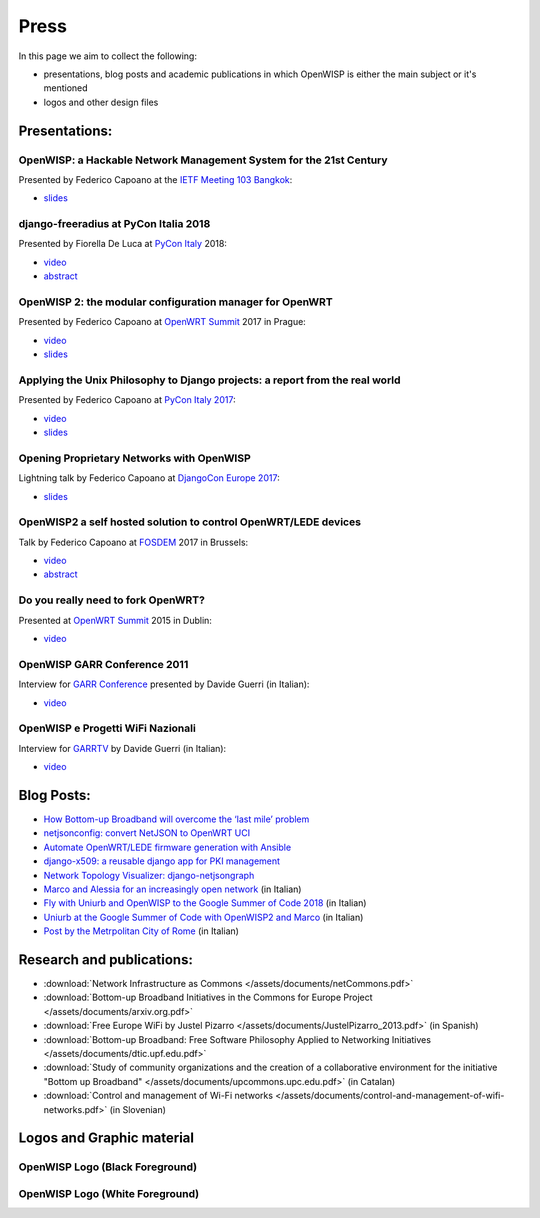Press
=====

In this page we aim to collect the following:

- presentations, blog posts and academic publications
  in which OpenWISP is either the main subject or it's mentioned
- logos and other design files

Presentations:
--------------

OpenWISP: a Hackable Network Management System for the 21st Century
~~~~~~~~~~~~~~~~~~~~~~~~~~~~~~~~~~~~~~~~~~~~~~~~~~~~~~~~~~~~~~~~~~~

Presented by Federico Capoano at the `IETF Meeting 103 Bangkok
<https://www.ietf.org/how/meetings/103/>`_:

- `slides <https://datatracker.ietf.org/meeting/103/materials/slides-103-
  gaia-openwisp-a-hackable-network-management-system-for-the-21st-
  centry-00>`__

django-freeradius at PyCon Italia 2018
~~~~~~~~~~~~~~~~~~~~~~~~~~~~~~~~~~~~~~

Presented by Fiorella De Luca at `PyCon Italy
<https://www.pycon.it/en/>`__ 2018:

- `video <https://www.youtube.com/watch?v=Yapdso_6EGA>`__
- `abstract <https://www.pycon.it/conference/talks/django-freeradius>`__

OpenWISP 2: the modular configuration manager for OpenWRT
~~~~~~~~~~~~~~~~~~~~~~~~~~~~~~~~~~~~~~~~~~~~~~~~~~~~~~~~~

Presented by Federico Capoano at `OpenWRT Summit
<http://openwrtsummit.org>`__ 2017 in Prague:

- `video <https://www.youtube.com/watch?v=n531yTtJimU>`__
- `slides <http://static.nemesisdesign.net/openwisp2-openwrt-summit-
  2017/>`__

Applying the Unix Philosophy to Django projects: a report from the real world
~~~~~~~~~~~~~~~~~~~~~~~~~~~~~~~~~~~~~~~~~~~~~~~~~~~~~~~~~~~~~~~~~~~~~~~~~~~~~

Presented by Federico Capoano at `PyCon Italy 2017
<https://www.pycon.it/conference/talks/
applying-the-unix-philosophy-to-django-projects-a-report-from-the-real-world>`_:

- `video <https://www.youtube.com/watch?v=tm7Opg3QyZk>`_
- `slides
  <https://www.slideshare.net/FedericoCapoano
  /applying-the-unix-philosophy-to-django-projects-a-report-from-the-real-world>`_

Opening Proprietary Networks with OpenWISP
~~~~~~~~~~~~~~~~~~~~~~~~~~~~~~~~~~~~~~~~~~

Lightning talk by Federico Capoano at `DjangoCon Europe 2017
<https://2017.djangocon.eu/>`_:

- `slides <https://www.slideshare.net/FedericoCapoano/opening-propietary-
  networks-with-openwisp>`__

OpenWISP2 a self hosted solution to control OpenWRT/LEDE devices
~~~~~~~~~~~~~~~~~~~~~~~~~~~~~~~~~~~~~~~~~~~~~~~~~~~~~~~~~~~~~~~~

Talk by Federico Capoano at `FOSDEM <https://fosdem.org/>`_ 2017 in
Brussels:

- `video <https://www.youtube.com/watch?v=lGiW-uA4Btk>`__
- `abstract <https://archive.fosdem.org/2017/schedule/event/openwisp2>`__

Do you really need to fork OpenWRT?
~~~~~~~~~~~~~~~~~~~~~~~~~~~~~~~~~~~

Presented at `OpenWRT Summit <http://openwrtsummit.org>`__ 2015 in Dublin:

- `video <https://www.youtube.com/watch?v=2uioGZuITbA>`__

OpenWISP GARR Conference 2011
~~~~~~~~~~~~~~~~~~~~~~~~~~~~~

Interview for `GARR Conference <https://www.garr.it/en/>`_
presented by Davide Guerri (in Italian):

- `video <https://www.youtube.com/watch?v=4mxiupJNPKo>`__

OpenWISP e Progetti WiFi Nazionali
~~~~~~~~~~~~~~~~~~~~~~~~~~~~~~~~~~

Interview for `GARRTV <https://www.garr.tv>`_ by Davide Guerri
(in Italian):

- `video <https://www.youtube.com/watch?v=4AE7XSTPCT0>`__

Blog Posts:
-----------

- `How Bottom-up Broadband will overcome the ‘last mile’ problem
  <https://blog.p2pfoundation.net/how-bottom-up-broadband-will-overcome-
  the-last-mile-problem/2013/07/23>`_
- `netjsonconfig: convert NetJSON to OpenWRT UCI
  <http://nemesisdesign.net/blog/coding/netjsonconfig-convert-netjson-to-
  openwrt-uci/>`_
- `Automate OpenWRT/LEDE firmware generation with Ansible
  <http://nemesisdesign.net/blog/coding/automate-openwrt-lede-firmware
  -generation-ansible/>`_
- `django-x509: a reusable django app for PKI management
  <http://nemesisdesign.net/blog/coding/django-x509-pki-pem/>`_
- `Network Topology Visualizer: django-netjsongraph
  <http://nemesisdesign.net/blog/coding/network-topology-visualizer-
  django-netjsongraph/>`_
- `Marco and Alessia for an increasingly open network
  <https://uniamo.uniurb.it/openwisp/>`_ (in Italian)
- `Fly with Uniurb and OpenWISP to the Google Summer of Code 2018
  <https://uniamo.uniurb.it/google-summer-of-code-2018/>`_ (in Italian)
- `Uniurb at the Google Summer of Code with OpenWISP2 and Marco
  <https://uniamo.uniurb.it/uniurb-google-summer-of-code-openwisp2/>`_
  (in Italian)
- `Post by the Metrpolitan City of Rome
  <http://www.cittametropolitanaroma.gov.it/homepage/elenco-siti-tematici
  /wifimetropolitano/openwisp-la-soluzione-open-source-la-diffusione-
  servizi-wifi/>`_ (in Italian)

Research and publications:
--------------------------

- :download:`Network Infrastructure as Commons
  </assets/documents/netCommons.pdf>`
- :download:`Bottom-up Broadband Initiatives in the Commons for Europe Project
  </assets/documents/arxiv.org.pdf>`
- :download:`Free Europe WiFi by Justel Pizarro
  </assets/documents/JustelPizarro_2013.pdf>` (in Spanish)
- :download:`Bottom-up Broadband: Free Software Philosophy Applied to
  Networking Initiatives
  </assets/documents/dtic.upf.edu.pdf>`
- :download:`Study of community organizations and the creation of a collaborative
  environment for the initiative "Bottom up Broadband"
  </assets/documents/upcommons.upc.edu.pdf>` (in Catalan)
- :download:`Control and management of Wi-Fi networks
  </assets/documents/control-and-management-of-wifi-networks.pdf>` (in Slovenian)

Logos and Graphic material
--------------------------

OpenWISP Logo (Black Foreground)
~~~~~~~~~~~~~~~~~~~~~~~~~~~~~~~~

.. image:: /assets/design/openwisp.org.svg
   :align: center

OpenWISP Logo (White Foreground)
~~~~~~~~~~~~~~~~~~~~~~~~~~~~~~~~

.. raw:: html

  <div align="center" class="align-center">
    <img alt="../_images/openwisp-logo.svg"
         src="../_images/openwisp-logo.svg"
         style="background:#000;padding:25px;margin-bottom:24px" />
  </div>
